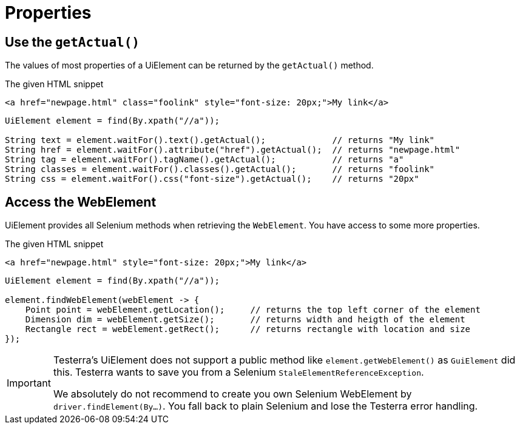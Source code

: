 = Properties

== Use the `getActual()`

The values of most properties of a UiElement can be returned by the `getActual()` method.

.The given HTML snippet
[source,html]
----
<a href="newpage.html" class="foolink" style="font-size: 20px;">My link</a>
----

[source,java]
----
UiElement element = find(By.xpath("//a"));

String text = element.waitFor().text().getActual();             // returns "My link"
String href = element.waitFor().attribute("href").getActual();  // returns "newpage.html"
String tag = element.waitFor().tagName().getActual();           // returns "a"
String classes = element.waitFor().classes().getActual();       // returns "foolink"
String css = element.waitFor().css("font-size").getActual();    // returns "20px"
----

== Access the WebElement

UiElement provides all Selenium methods when retrieving the `WebElement`. You have access to some more properties.

.The given HTML snippet
[source,html]
----
<a href="newpage.html" style="font-size: 20px;">My link</a>
----

[source,java]
----
UiElement element = find(By.xpath("//a"));

element.findWebElement(webElement -> {
    Point point = webElement.getLocation();     // returns the top left corner of the element
    Dimension dim = webElement.getSize();       // returns width and heigth of the element
    Rectangle rect = webElement.getRect();      // returns rectangle with location and size
});
----

[IMPORTANT]
====
Testerra's UiElement does not support a public method like `element.getWebElement()` as `GuiElement` did this. Testerra wants to save you from a Selenium `StaleElementReferenceException`.

We absolutely do not recommend to create you own Selenium WebElement by +
`driver.findElement(By...)`. You fall back to plain Selenium and lose the Testerra error handling.
====
